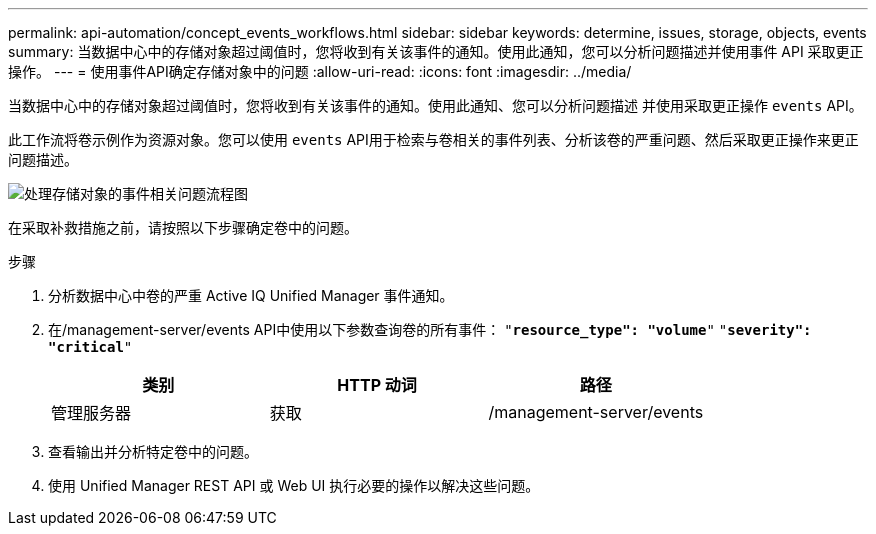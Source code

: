 ---
permalink: api-automation/concept_events_workflows.html 
sidebar: sidebar 
keywords: determine, issues, storage, objects, events 
summary: 当数据中心中的存储对象超过阈值时，您将收到有关该事件的通知。使用此通知，您可以分析问题描述并使用事件 API 采取更正操作。 
---
= 使用事件API确定存储对象中的问题
:allow-uri-read: 
:icons: font
:imagesdir: ../media/


[role="lead"]
当数据中心中的存储对象超过阈值时，您将收到有关该事件的通知。使用此通知、您可以分析问题描述 并使用采取更正操作 `events` API。

此工作流将卷示例作为资源对象。您可以使用 `events` API用于检索与卷相关的事件列表、分析该卷的严重问题、然后采取更正操作来更正问题描述。

image::../media/handling_event_related_issues_of_a_storage_object_flowchart.gif[处理存储对象的事件相关问题流程图]

在采取补救措施之前，请按照以下步骤确定卷中的问题。

.步骤
. 分析数据中心中卷的严重 Active IQ Unified Manager 事件通知。
. 在/management-server/events API中使用以下参数查询卷的所有事件：
`"*resource_type": "volume*"`
`"*severity": "critical*"`
+
[cols="3*"]
|===
| 类别 | HTTP 动词 | 路径 


 a| 
管理服务器
 a| 
获取
 a| 
/management-server/events

|===
. 查看输出并分析特定卷中的问题。
. 使用 Unified Manager REST API 或 Web UI 执行必要的操作以解决这些问题。

